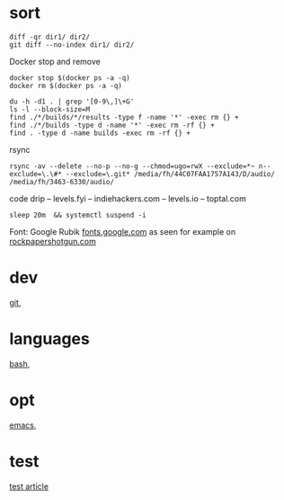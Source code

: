 
* sort

#+BEGIN_SRC 
diff -qr dir1/ dir2/
git diff --no-index dir1/ dir2/
#+END_SRC

Docker stop and remove
#+BEGIN_SRC 
docker stop $(docker ps -a -q)
docker rm $(docker ps -a -q)
#+END_SRC


#+BEGIN_SRC 
du -h -d1 . | grep '[0-9\,]\+G'
ls -l --block-size=M
find ./*/builds/*/results -type f -name '*' -exec rm {} +
find ./*/builds -type d -name '*' -exec rm -rf {} +
find . -type d -name builds -exec rm -rf {} +
#+END_SRC


rsync
#+BEGIN_SRC 
rsync -av --delete --no-p --no-g --chmod=ugo=rwX --exclude=*~ n--exclude=\.\#* --exclude=\.git* /media/fh/44C07FAA1757A143/D/audio/ /media/fh/3463-6330/audio/
#+END_SRC

code drip 
 -- levels.fyi
 -- indiehackers.com
 -- levels.io
 -- toptal.com

: sleep 20m  && systemctl suspend -i

Font: Google Rubik [[https://fonts.google.com/specimen/Rubik][fonts.google.com]]
as seen for example on [[https://www.rockpapershotgun.com/2019/06/14/cyberpunk-2077s-in-game-context-doesnt-matter-if-its-marketing-contributes-to-transphobia-right-now/][rockpapershotgun.com]]


* dev

[[file:dev/git.org][git]],

* languages

[[file:lang/bash.org][bash]], 

* opt

[[file:opt/emacs.org][emacs]],


* test

[[file:test/test_article.org][test article]]


